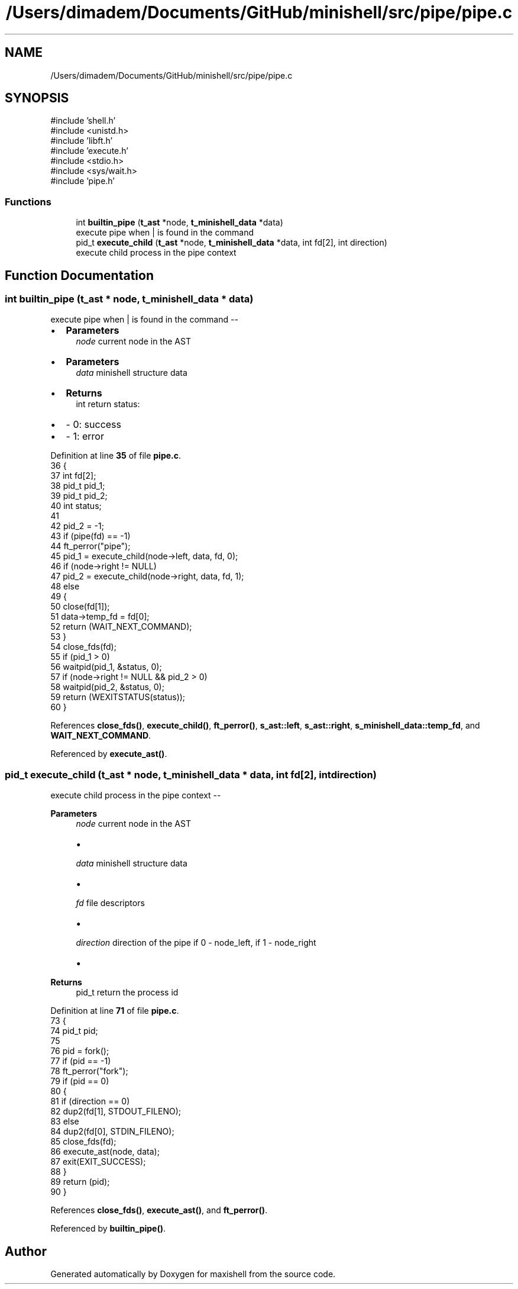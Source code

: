 .TH "/Users/dimadem/Documents/GitHub/minishell/src/pipe/pipe.c" 3 "Version 1" "maxishell" \" -*- nroff -*-
.ad l
.nh
.SH NAME
/Users/dimadem/Documents/GitHub/minishell/src/pipe/pipe.c
.SH SYNOPSIS
.br
.PP
\fR#include 'shell\&.h'\fP
.br
\fR#include <unistd\&.h>\fP
.br
\fR#include 'libft\&.h'\fP
.br
\fR#include 'execute\&.h'\fP
.br
\fR#include <stdio\&.h>\fP
.br
\fR#include <sys/wait\&.h>\fP
.br
\fR#include 'pipe\&.h'\fP
.br

.SS "Functions"

.in +1c
.ti -1c
.RI "int \fBbuiltin_pipe\fP (\fBt_ast\fP *node, \fBt_minishell_data\fP *data)"
.br
.RI "execute pipe when | is found in the command "
.ti -1c
.RI "pid_t \fBexecute_child\fP (\fBt_ast\fP *node, \fBt_minishell_data\fP *data, int fd[2], int direction)"
.br
.RI "execute child process in the pipe context "
.in -1c
.SH "Function Documentation"
.PP 
.SS "int builtin_pipe (\fBt_ast\fP * node, \fBt_minishell_data\fP * data)"

.PP
execute pipe when | is found in the command --
.IP "\(bu" 2
\fBParameters\fP
.RS 4
\fInode\fP current node in the AST
.RE
.PP

.IP "\(bu" 2
\fBParameters\fP
.RS 4
\fIdata\fP minishell structure data
.RE
.PP

.IP "\(bu" 2
\fBReturns\fP
.RS 4
int return status:
.RE
.PP

.IP "\(bu" 2
- 0: success
.IP "\(bu" 2
- 1: error 
.PP

.PP
Definition at line \fB35\fP of file \fBpipe\&.c\fP\&.
.nf
36 {
37     int     fd[2];
38     pid_t   pid_1;
39     pid_t   pid_2;
40     int     status;
41 
42     pid_2 = \-1;
43     if (pipe(fd) == \-1)
44         ft_perror("pipe");
45     pid_1 = execute_child(node\->left, data, fd, 0);
46     if (node\->right != NULL)
47         pid_2 = execute_child(node\->right, data, fd, 1);
48     else
49     {
50         close(fd[1]);
51         data\->temp_fd = fd[0];
52         return (WAIT_NEXT_COMMAND);
53     }
54     close_fds(fd);
55     if (pid_1 > 0)
56         waitpid(pid_1, &status, 0);
57     if (node\->right != NULL && pid_2 > 0)
58         waitpid(pid_2, &status, 0);
59     return (WEXITSTATUS(status));
60 }
.PP
.fi

.PP
References \fBclose_fds()\fP, \fBexecute_child()\fP, \fBft_perror()\fP, \fBs_ast::left\fP, \fBs_ast::right\fP, \fBs_minishell_data::temp_fd\fP, and \fBWAIT_NEXT_COMMAND\fP\&.
.PP
Referenced by \fBexecute_ast()\fP\&.
.SS "pid_t execute_child (\fBt_ast\fP * node, \fBt_minishell_data\fP * data, int fd[2], int direction)"

.PP
execute child process in the pipe context -- 
.PP
\fBParameters\fP
.RS 4
\fInode\fP current node in the AST
.IP "\(bu" 2

.PP
.br
\fIdata\fP minishell structure data
.IP "\(bu" 2

.PP
.br
\fIfd\fP file descriptors
.IP "\(bu" 2

.PP
.br
\fIdirection\fP direction of the pipe if 0 - node_left, if 1 - node_right
.IP "\(bu" 2

.PP
.RE
.PP
\fBReturns\fP
.RS 4
pid_t return the process id 
.RE
.PP

.PP
Definition at line \fB71\fP of file \fBpipe\&.c\fP\&.
.nf
73 {
74     pid_t   pid;
75 
76     pid = fork();
77     if (pid == \-1)
78         ft_perror("fork");
79     if (pid == 0)
80     {
81         if (direction == 0)
82             dup2(fd[1], STDOUT_FILENO);
83         else
84             dup2(fd[0], STDIN_FILENO);
85         close_fds(fd);
86         execute_ast(node, data);
87         exit(EXIT_SUCCESS);
88     }
89     return (pid);
90 }
.PP
.fi

.PP
References \fBclose_fds()\fP, \fBexecute_ast()\fP, and \fBft_perror()\fP\&.
.PP
Referenced by \fBbuiltin_pipe()\fP\&.
.SH "Author"
.PP 
Generated automatically by Doxygen for maxishell from the source code\&.

